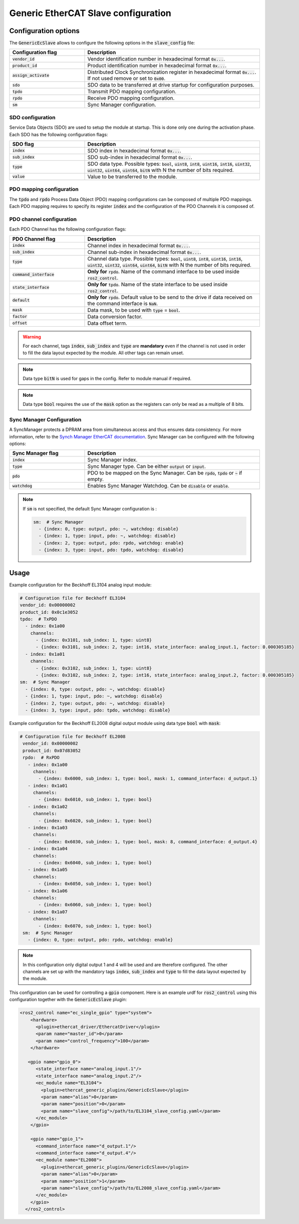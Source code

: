 Generic EtherCAT Slave configuration
====================================

Configuration options
---------------------

The :code:`GenericEcSlave` allows to configure the following options in the :code:`slave_config` file:

.. list-table::
  :widths: 15 35
  :header-rows: 1

  * - Configuration flag
    - Description
  * - :code:`vendor_id`
    - Vendor identification number in hexadecimal format :code:`0x...`.
  * - :code:`product_id`
    - Product identification number in hexadecimal format :code:`0x...`.
  * - :code:`assign_activate`
    - Distributed Clock Synchronization register in hexadecimal format :code:`0x...`. If not used remove or set to :code:`0x00`.
  * - :code:`sdo`
    - SDO data to be transferred at drive startup for configuration purposes.
  * - :code:`tpdo`
    - Transmit PDO mapping configuration.
  * - :code:`rpdo`
    - Receive PDO mapping configuration.
  * - :code:`sm`
    - Sync Manager configuration.

SDO configuration
~~~~~~~~~~~~~~~~~

Service Data Objects (SDO) are used to setup the module at startup. This is done only one during the activation phase.
Each SDO has the following configuration flags:

.. list-table::
  :widths: 15 35
  :header-rows: 1

  * - SDO flag
    - Description
  * - :code:`index`
    - SDO index in hexadecimal format :code:`0x...`.
  * - :code:`sub_index`
    - SDO sub-index in hexadecimal format :code:`0x...`.
  * - :code:`type`
    - SDO data type. Possible types: :code:`bool`, :code:`uint8`, :code:`int8`, :code:`uint16`, :code:`int16`, :code:`uint32`, :code:`uint32`, :code:`uint64`, :code:`uint64`, :code:`bitN` with N the number of bits required.
  * - :code:`value`
    - Value to be transferred to the module.

PDO mapping configuration
~~~~~~~~~~~~~~~~~~~~~~~~~

The :code:`tpdo` and :code:`rpdo` Process Data Object (PDO) mapping configurations can be composed of multiple PDO mappings.
Each PDO mapping requires to specify its register :code:`index` and the configuration of the PDO Channels it is composed of.

PDO channel configuration
~~~~~~~~~~~~~~~~~~~~~~~~~

Each PDO Channel has the following configuration flags:

.. list-table::
  :widths: 15 35
  :header-rows: 1

  * - PDO Channel flag
    - Description
  * - :code:`index`
    - Channel index in hexadecimal format :code:`0x...`.
  * - :code:`sub_index`
    - Channel sub-index in hexadecimal format :code:`0x...`.
  * - :code:`type`
    - Channel data type. Possible types: :code:`bool`, :code:`uint8`, :code:`int8`, :code:`uint16`, :code:`int16`, :code:`uint32`, :code:`uint32`, :code:`uint64`, :code:`uint64`, :code:`bitN` with N the number of bits required.
  * - :code:`command_interface`
    - **Only for** :code:`rpdo`. Name of the command interface to be used inside :code:`ros2_control`.
  * - :code:`state_interface`
    - **Only for** :code:`tpdo`. Name of the state interface to be used inside :code:`ros2_control`.
  * - :code:`default`
    - **Only for** :code:`rpdo`. Default value to be send to the drive if data received on the command interface is :code:`NaN`.
  * - :code:`mask`
    - Data mask, to be used with :code:`type` = :code:`bool`.
  * - :code:`factor`
    - Data conversion factor.
  * - :code:`offset`
    - Data offset term.


.. warning:: For each channel, tags :code:`index`, :code:`sub_index` and :code:`type` are **mandatory** even if the channel is not used in order to fill the data layout expected by the module. All other tags can remain unset.
.. note:: Data type :code:`bitN` is used for gaps in the config. Refer to module manual if required.
.. note:: Data type :code:`bool` requires the use of the :code:`mask` option as the registers can only be read as a multiple of 8 bits.

Sync Manager Configuration
~~~~~~~~~~~~~~~~~~~~~~~~~~

A SyncManager protects a DPRAM area from simultaneous access and thus ensures data consistency. For more information, refer to the `Synch Manager EtherCAT documentation <https://infosys.beckhoff.com/english.php?content=../content/1033/tc3_io_intro/4981170059.html&id=>`_.
Sync Manager can be configured with the following options:

.. list-table::
  :widths: 15 35
  :header-rows: 1

  * - Sync Manager flag
    - Description
  * - :code:`index`
    - Sync Manager index.
  * - :code:`type`
    - Sync Manager type. Can be either :code:`output` or :code:`input`.
  * - :code:`pdo`
    - PDO to be mapped on the Sync Manager. Can be :code:`rpdo`, :code:`tpdo` or :code:`~` if empty.
  * - :code:`watchdog`
    - Enables Sync Manager Watchdog. Can be :code:`disable` or :code:`enable`.

.. note:: If :code:`sm` is not specified, the default Sync Manager configuration is :

  .. code-block:: yaml

    sm:  # Sync Manager
      - {index: 0, type: output, pdo: ~, watchdog: disable}
      - {index: 1, type: input, pdo: ~, watchdog: disable}
      - {index: 2, type: output, pdo: rpdo, watchdog: enable}
      - {index: 3, type: input, pdo: tpdo, watchdog: disable}

Usage
-----

Example configuration for the Beckhoff EL3104 analog input module:

..  code-block:: yaml

  # Configuration file for Beckhoff EL3104
  vendor_id: 0x00000002
  product_id: 0x0c1e3052
  tpdo:  # TxPDO
    - index: 0x1a00
      channels:
        - {index: 0x3101, sub_index: 1, type: uint8}
        - {index: 0x3101, sub_index: 2, type: int16, state_interface: analog_input.1, factor: 0.000305185}
    - index: 0x1a01
      channels:
        - {index: 0x3102, sub_index: 1, type: uint8}
        - {index: 0x3102, sub_index: 2, type: int16, state_interface: analog_input.2, factor: 0.000305185}
  sm:  # Sync Manager
    - {index: 0, type: output, pdo: ~, watchdog: disable}
    - {index: 1, type: input, pdo: ~, watchdog: disable}
    - {index: 2, type: output, pdo: ~, watchdog: disable}
    - {index: 3, type: input, pdo: tpdo, watchdog: disable}

Example configuration for the Beckhoff EL2008 digital output module using data type :code:`bool` with :code:`mask`:

.. code-block:: yaml

 # Configuration file for Beckhoff EL2008
  vendor_id: 0x00000002
  product_id: 0x07d83052
  rpdo:  # RxPDO
    - index: 0x1a00
      channels:
        - {index: 0x6000, sub_index: 1, type: bool, mask: 1, command_interface: d_output.1}
    - index: 0x1a01
      channels:
        - {index: 0x6010, sub_index: 1, type: bool}
    - index: 0x1a02
      channels:
        - {index: 0x6020, sub_index: 1, type: bool}
    - index: 0x1a03
      channels:
        - {index: 0x6030, sub_index: 1, type: bool, mask: 8, command_interface: d_output.4}
    - index: 0x1a04
      channels:
        - {index: 0x6040, sub_index: 1, type: bool}
    - index: 0x1a05
      channels:
        - {index: 0x6050, sub_index: 1, type: bool}
    - index: 0x1a06
      channels:
        - {index: 0x6060, sub_index: 1, type: bool}
    - index: 0x1a07
      channels:
        - {index: 0x6070, sub_index: 1, type: bool}
  sm:  # Sync Manager
    - {index: 0, type: output, pdo: rpdo, watchdog: enable}

.. note:: In this configuration only digital output 1 and 4 will be used and are therefore configured. The other channels are set up with the mandatory tags :code:`index`, :code:`sub_index` and :code:`type` to fill the data layout expected by the module.

This configuration can be used for controlling a :code:`gpio` component. Here is an example urdf for :code:`ros2_control` using this configuration together with the :code:`GenericEcSlave` plugin:

.. code-block:: xml

  <ros2_control name="ec_single_gpio" type="system">
      <hardware>
        <plugin>ethercat_driver/EthercatDriver</plugin>
        <param name="master_id">0</param>
        <param name="control_frequency">100</param>
      </hardware>

     <gpio name="gpio_0">
        <state_interface name="analog_input.1"/>
        <state_interface name="analog_input.2"/>
        <ec_module name="EL3104">
          <plugin>ethercat_generic_plugins/GenericEcSlave</plugin>
          <param name="alias">0</param>
          <param name="position">0</param>
          <param name="slave_config">/path/to/EL3104_slave_config.yaml</param>
        </ec_module>
      </gpio>

      <gpio name="gpio_1">
        <command_interface name="d_output.1"/>
        <command_interface name="d_output.4"/>
        <ec_module name="EL2008">
          <plugin>ethercat_generic_plugins/GenericEcSlave</plugin>
          <param name="alias">0</param>
          <param name="position">1</param>
          <param name="slave_config">/path/to/EL2008_slave_config.yaml</param>
        </ec_module>
      </gpio>
    </ros2_control>
